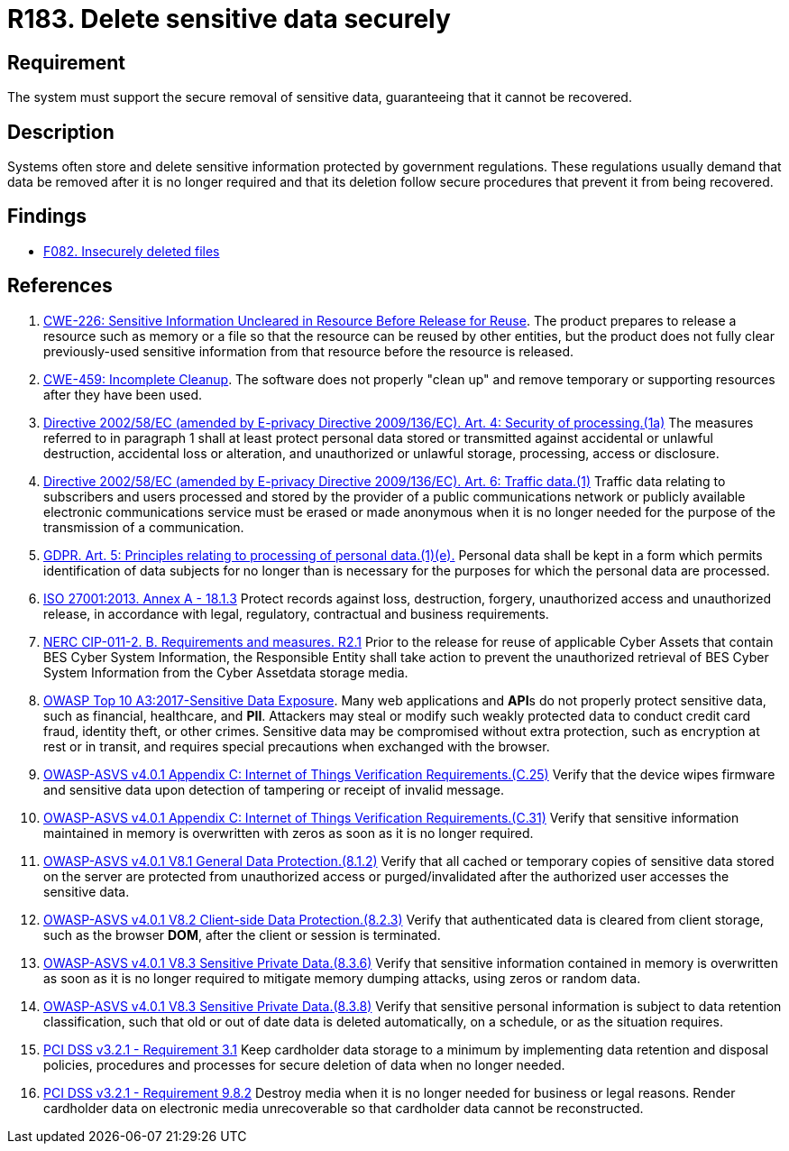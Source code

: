 :slug: rules/183/
:category: data
:description: This requirement establishes the importance of securely removing sensitive data when it is no longer required in order to avoid information leakages.
:keywords: Sensitive, Data, Removal, Information, ASVS, GDPR, CWE, ISO, NERC, PCI DSS, Ethical Hacking, Pentesting
:rules: yes

= R183. Delete sensitive data securely

== Requirement

The system must support the secure removal of sensitive data,
guaranteeing that it cannot be recovered.

== Description

Systems often store and delete sensitive information protected by government
regulations.
These regulations usually demand that data be removed after it is no longer
required and that its deletion follow secure procedures that prevent it
from being recovered.

== Findings

* [inner]#link:/web/findings/082/[F082. Insecurely deleted files]#

== References

. [[r1]] link:https://cwe.mitre.org/data/definitions/226.html[CWE-226: Sensitive Information Uncleared in Resource Before Release for Reuse].
The product prepares to release a resource such as memory or a file so that the
resource can be reused by other entities,
but the product does not fully clear previously-used sensitive information from
that resource before the resource is released.

. [[r2]] link:https://cwe.mitre.org/data/definitions/459.html[CWE-459: Incomplete Cleanup].
The software does not properly "clean up" and remove temporary or supporting
resources after they have been used.

. [[r3]] link:https://eur-lex.europa.eu/legal-content/EN/TXT/PDF/?uri=CELEX:02002L0058-20091219[Directive 2002/58/EC (amended by E-privacy Directive 2009/136/EC).
Art. 4: Security of processing.(1a)]
The measures referred to in paragraph 1 shall at least protect personal data
stored or transmitted against accidental or unlawful destruction,
accidental loss or alteration,
and unauthorized or unlawful storage, processing, access or disclosure.

. [[r4]] link:https://eur-lex.europa.eu/legal-content/EN/TXT/PDF/?uri=CELEX:02002L0058-20091219[Directive 2002/58/EC (amended by E-privacy Directive 2009/136/EC).
Art. 6: Traffic data.(1)]
Traffic data relating to subscribers and users processed and stored by the
provider of a public communications network or publicly available electronic
communications service must be erased or made anonymous when it is no longer
needed for the purpose of the trans­mission of a communication.

. [[r5]] link:https://gdpr-info.eu/art-5-gdpr/[GDPR. Art. 5: Principles relating to processing of personal data.(1)(e).]
Personal data shall be kept in a form which permits identification of data
subjects for no longer than is necessary for the purposes for which the
personal data are processed.

. [[r6]] link:https://www.iso.org/obp/ui/#iso:std:54534:en[ISO 27001:2013. Annex A - 18.1.3]
Protect records against loss, destruction, forgery, unauthorized access and
unauthorized release,
in accordance with legal, regulatory, contractual and business requirements.

. [[r7]] link:https://www.nerc.com/pa/Stand/Reliability%20Standards/CIP-011-2.pdf[NERC CIP-011-2. B. Requirements and measures. R2.1]
Prior to the release for reuse of applicable Cyber Assets that contain BES
Cyber System Information,
the Responsible Entity shall take action to prevent the unauthorized retrieval
of BES Cyber System Information from the Cyber Assetdata storage media.

. [[r8]] link:https://owasp.org/www-project-top-ten/OWASP_Top_Ten_2017/Top_10-2017_A3-Sensitive_Data_Exposure[OWASP Top 10 A3:2017-Sensitive Data Exposure].
Many web applications and **API**s do not properly protect sensitive data,
such as financial, healthcare, and *PII*.
Attackers may steal or modify such weakly protected data to conduct credit card
fraud, identity theft, or other crimes.
Sensitive data may be compromised without extra protection,
such as encryption at rest or in transit, and requires special precautions when
exchanged with the browser.

. [[r9]] link:https://owasp.org/www-project-application-security-verification-standard/[OWASP-ASVS v4.0.1
Appendix C: Internet of Things Verification Requirements.(C.25)]
Verify that the device wipes firmware and sensitive data upon detection of
tampering or receipt of invalid message.

. [[r10]] link:https://owasp.org/www-project-application-security-verification-standard/[OWASP-ASVS v4.0.1
Appendix C: Internet of Things Verification Requirements.(C.31)]
Verify that sensitive information maintained in memory is overwritten with
zeros as soon as it is no longer required.

. [[r11]] link:https://owasp.org/www-project-application-security-verification-standard/[OWASP-ASVS v4.0.1
V8.1 General Data Protection.(8.1.2)]
Verify that all cached or temporary copies of sensitive data stored on the
server are protected from unauthorized access or purged/invalidated after the
authorized user accesses the sensitive data.

. [[r12]] link:https://owasp.org/www-project-application-security-verification-standard/[OWASP-ASVS v4.0.1
V8.2 Client-side Data Protection.(8.2.3)]
Verify that authenticated data is cleared from client storage,
such as the browser *DOM*, after the client or session is terminated.

. [[r13]] link:https://owasp.org/www-project-application-security-verification-standard/[OWASP-ASVS v4.0.1
V8.3 Sensitive Private Data.(8.3.6)]
Verify that sensitive information contained in memory is overwritten as soon as
it is no longer required to mitigate memory dumping attacks,
using zeros or random data.

. [[r14]] link:https://owasp.org/www-project-application-security-verification-standard/[OWASP-ASVS v4.0.1
V8.3 Sensitive Private Data.(8.3.8)]
Verify that sensitive personal information is subject to data retention
classification,
such that old or out of date data is deleted automatically, on a schedule,
or as the situation requires.

. [[r15]] link:https://www.pcisecuritystandards.org/documents/PCI_DSS_v3-2-1.pdf[PCI DSS v3.2.1 - Requirement 3.1]
Keep cardholder data storage to a minimum by implementing data retention and
disposal policies, procedures and processes for secure deletion of data when no
longer needed.

. [[r16]] link:https://www.pcisecuritystandards.org/documents/PCI_DSS_v3-2-1.pdf[PCI DSS v3.2.1 - Requirement 9.8.2]
Destroy media when it is no longer needed for business or legal reasons.
Render cardholder data on electronic media unrecoverable so that cardholder
data cannot be reconstructed.
